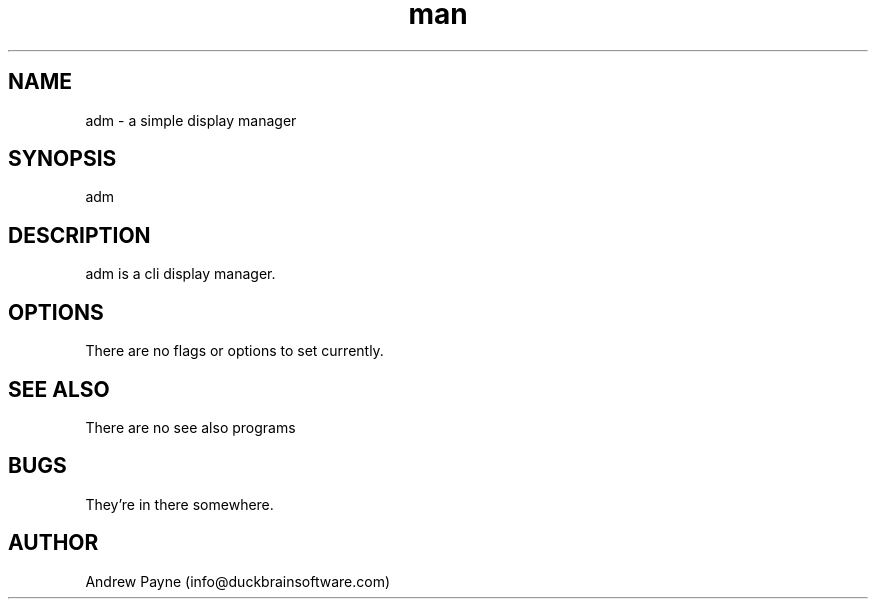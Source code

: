 .\" Manpage for adm.
.\" Contact info@duckbrainsoftware.com.
.TH man 8 "26 June 2020" "1.0" "adm man page"
.SH NAME
adm \- a simple display manager 
.SH SYNOPSIS
adm
.SH DESCRIPTION
adm is a cli display manager.
.SH OPTIONS
There are no flags or options to set currently.
.SH SEE ALSO
There are no see also programs
.SH BUGS
They're in there somewhere.
.SH AUTHOR
Andrew Payne (info@duckbrainsoftware.com)
